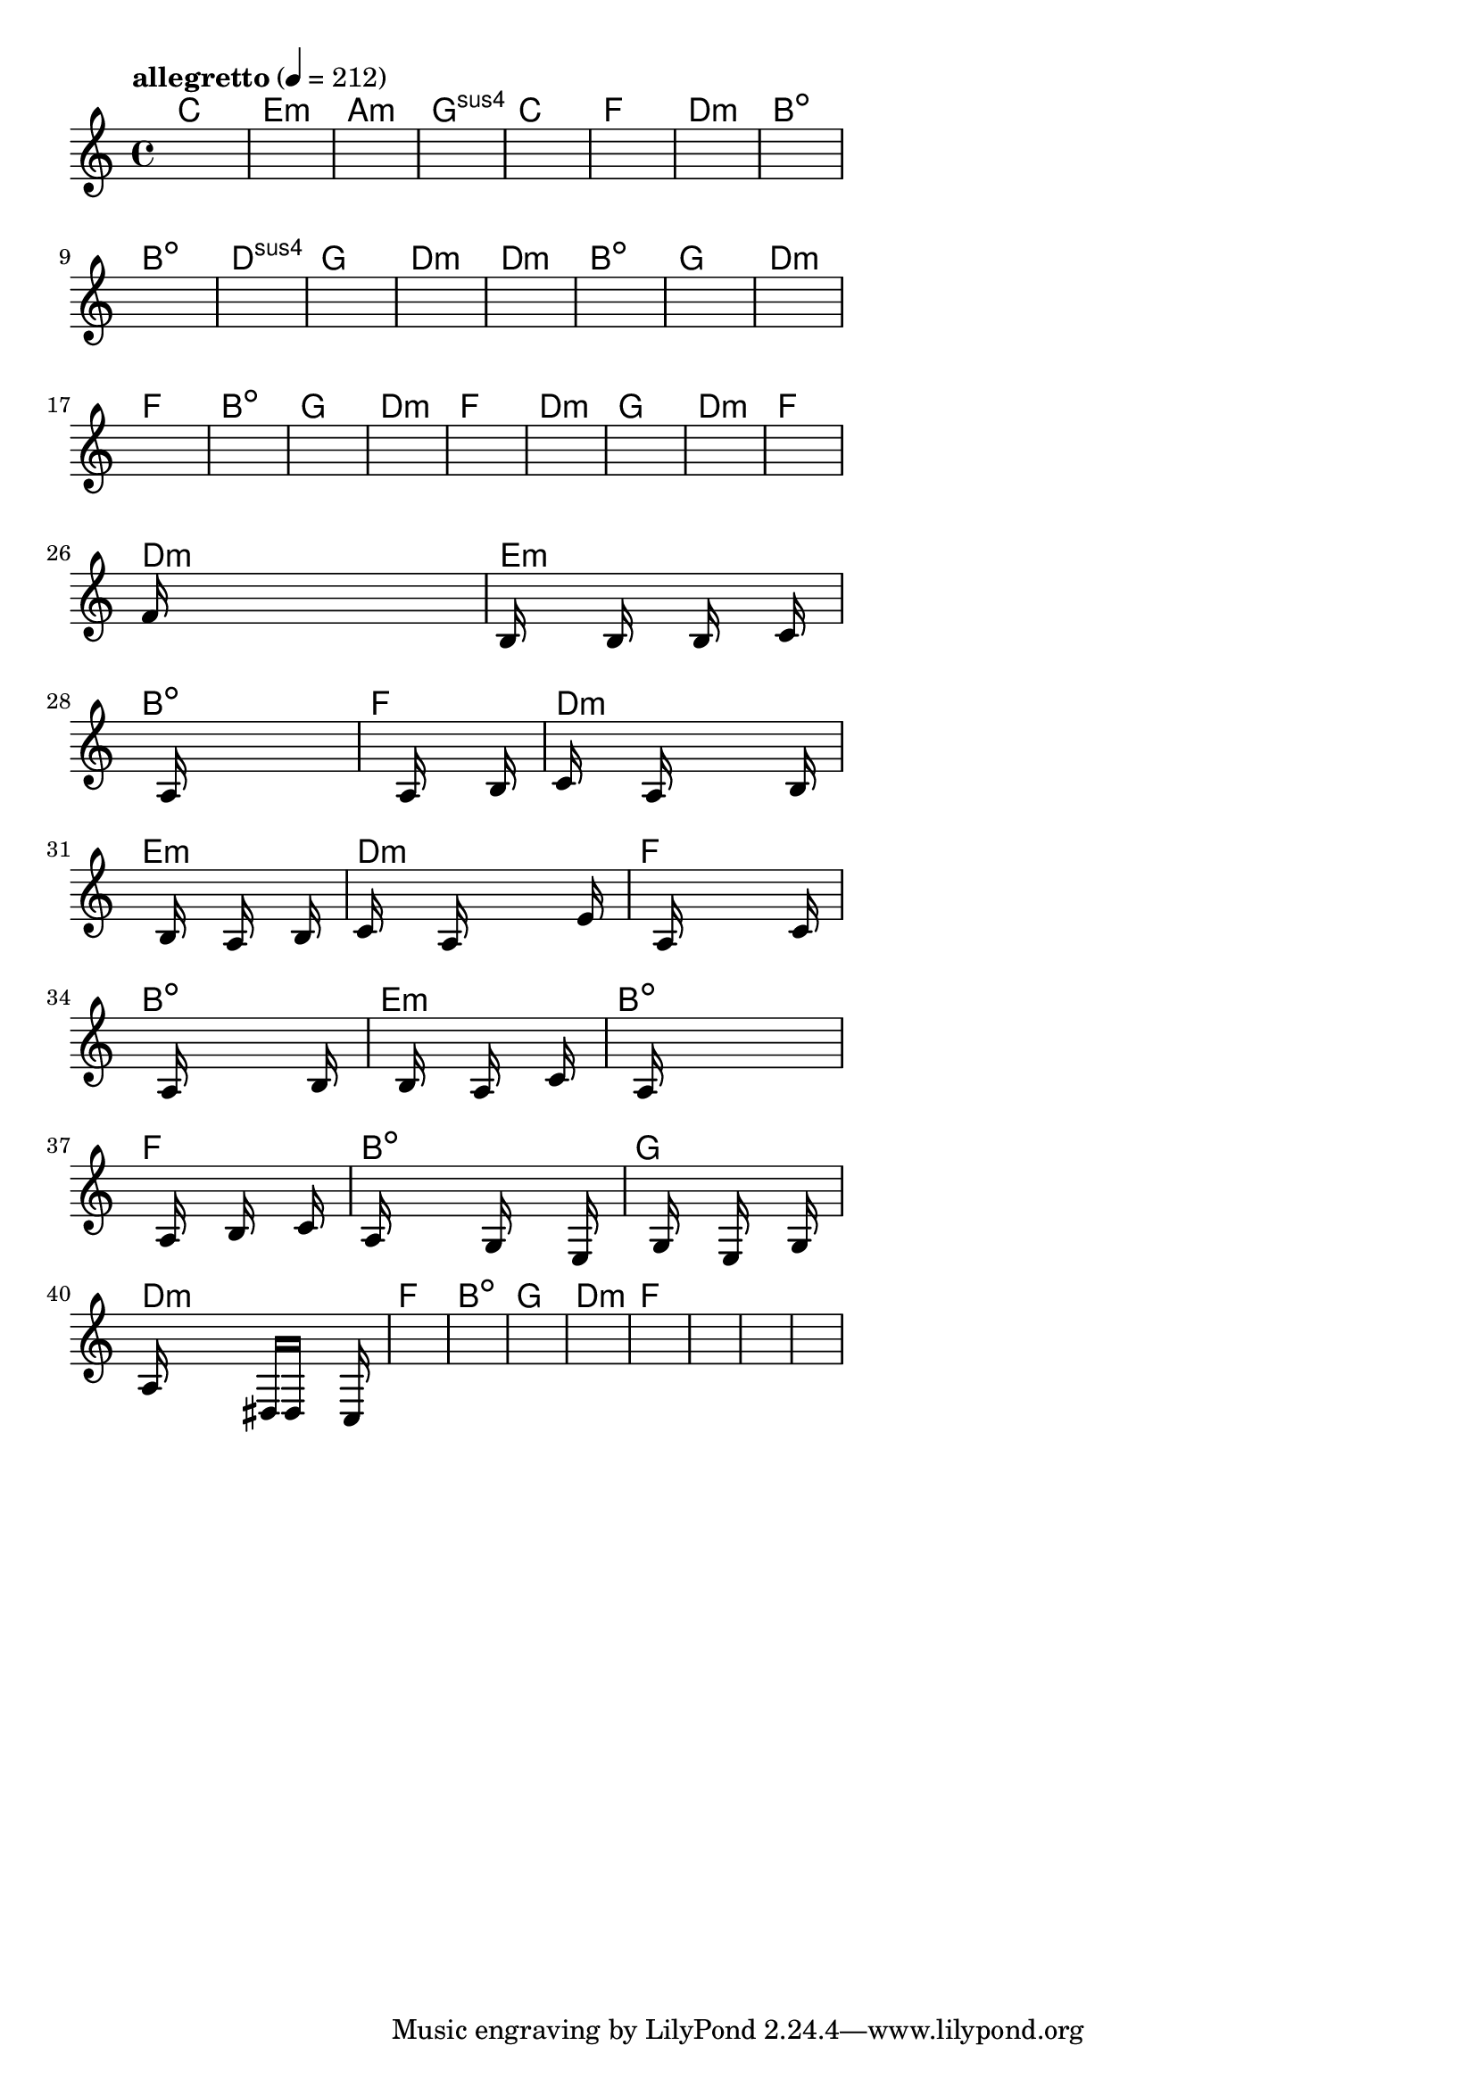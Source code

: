 \version "2.18.2"

% GaConfiguration:
  % size: 30
  % crossover: 0.8
  % mutation: 0.5
  % iterations: 40
  % fittestAlwaysSurvives: true
  % maxResults: 100
  % fitnessThreshold: 0.8
  % generationThreshold: 0.7


melody = {
 \key c\major
 \time 4/4
 \tempo  "allegretto" 4 = 212
 s16 s16 s16 s16  s16 s16 s16 s16  s16 s16 s16 s16  s16 s16 s16 s16 |
 s16 s16 s16 s16  s16 s16 s16 s16  s16 s16 s16 s16  s16 s16 s16 s16 |
 s16 s16 s16 s16  s16 s16 s16 s16  s16 s16 s16 s16  s16 s16 s16 s16 |
 s16 s16 s16 s16  s16 s16 s16 s16  s16 s16 s16 s16  s16 s16 s16 s16 |

 s16 s16 s16 s16  s16 s16 s16 s16  s16 s16 s16 s16  s16 s16 s16 s16 |
 s16 s16 s16 s16  s16 s16 s16 s16  s16 s16 s16 s16  s16 s16 s16 s16 |
 s16 s16 s16 s16  s16 s16 s16 s16  s16 s16 s16 s16  s16 s16 s16 s16 |
 s16 s16 s16 s16  s16 s16 s16 s16  s16 s16 s16 s16  s16 s16 s16 s16 |

 s16 s16 s16 s16  s16 s16 s16 s16  s16 s16 s16 s16  s16 s16 s16 s16 |
 s16 s16 s16 s16  s16 s16 s16 s16  s16 s16 s16 s16  s16 s16 s16 s16 |
 s16 s16 s16 s16  s16 s16 s16 s16  s16 s16 s16 s16  s16 s16 s16 s16 |
 s16 s16 s16 s16  s16 s16 s16 s16  s16 s16 s16 s16  s16 s16 s16 s16 |

 s16 s16 s16 s16  s16 s16 s16 s16  s16 s16 s16 s16  s16 s16 s16 s16 |
 s16 s16 s16 s16  s16 s16 s16 s16  s16 s16 s16 s16  s16 s16 s16 s16 |
 s16 s16 s16 s16  s16 s16 s16 s16  s16 s16 s16 s16  s16 s16 s16 s16 |
 s16 s16 s16 s16  s16 s16 s16 s16  s16 s16 s16 s16  s16 s16 s16 s16 |

 s16 s16 s16 s16  s16 s16 s16 s16  s16 s16 s16 s16  s16 s16 s16 s16 |
 s16 s16 s16 s16  s16 s16 s16 s16  s16 s16 s16 s16  s16 s16 s16 s16 |
 s16 s16 s16 s16  s16 s16 s16 s16  s16 s16 s16 s16  s16 s16 s16 s16 |
 s16 s16 s16 s16  s16 s16 s16 s16  s16 s16 s16 s16  s16 s16 s16 s16 |

 s16 s16 s16 s16  s16 s16 s16 s16  s16 s16 s16 s16  s16 s16 s16 s16 |
 s16 s16 s16 s16  s16 s16 s16 s16  s16 s16 s16 s16  s16 s16 s16 s16 |
 s16 s16 s16 s16  s16 s16 s16 s16  s16 s16 s16 s16  s16 s16 s16 s16 |
 s16 s16 s16 s16  s16 s16 s16 s16  s16 s16 s16 s16  s16 s16 s16 s16 |

 s16 s16 s16 s16  s16 s16 s16 s16  s16 s16 s16 s16  s16 s16 s16 s16 |
 f'16 s16 s16 s16  s16 s16 s16 s16  s16 s16 s16 s16  s16 s16 s16 s16 |
 b16 s16 s16 s16  s16 b16 s16 s16  s16 b16 s16 s16  s16 c'16 s16 s16 |
 s16 s16 s16 s16  s16 a16 s16 s16  s16 s16 s16 s16  s16 s16 s16 s16 |

 s16 s16 s16 s16  s16 s16 s16 s16  a16 s16 s16 s16  s16 b16 s16 s16 |
 c'16 s16 s16 s16  s16 a16 s16 s16  s16 s16 s16 s16  s16 b16 s16 s16 |
 s16 s16 s16 s16  s16 b16 s16 s16  s16 a16 s16 s16  s16 b16 s16 s16 |
 c'16 s16 s16 s16  s16 a16 s16 s16  s16 s16 s16 s16  s16 e'16 s16 s16 |

 s16 s16 s16 s16  s16 a16 s16 s16  s16 s16 s16 s16  s16 c'16 s16 s16 |
 s16 s16 s16 s16  s16 a16 s16 s16  s16 s16 s16 s16  s16 b16 s16 s16 |
 s16 s16 s16 s16  s16 b16 s16 s16  s16 a16 s16 s16  s16 c'16 s16 s16 |
 s16 s16 s16 s16  s16 a16 s16 s16  s16 s16 s16 s16  s16 s16 s16 s16 |

 s16 s16 s16 s16  s16 a16 s16 s16  s16 b16 s16 s16  s16 c'16 s16 s16 |
 s16 a16 s16 s16  s16 s16 s16 s16  g16 s16 s16 s16  s16 e16 s16 s16 |
 s16 s16 s16 s16  s16 g16 s16 s16  s16 e16 s16 s16  s16 g16 s16 s16 |
 a16 s16 s16 s16  s16 s16 s16 s16  dis16 d16 s16 s16  s16 c16 s16 s16 |

 s16 s16 s16 s16  s16 s16 s16 s16  s16 s16 s16 s16  s16 s16 s16 s16 |
 s16 s16 s16 s16  s16 s16 s16 s16  s16 s16 s16 s16  s16 s16 s16 s16 |
 s16 s16 s16 s16  s16 s16 s16 s16  s16 s16 s16 s16  s16 s16 s16 s16 |
 s16 s16 s16 s16  s16 s16 s16 s16  s16 s16 s16 s16  s16 s16 s16 s16 |

 s16 s16 s16 s16  s16 s16 s16 s16  s16 s16 s16 s16  s16 s16 s16 s16 |
 s16 s16 s16 s16  s16 s16 s16 s16  s16 s16 s16 s16  s16 s16 s16 s16 |
 s16 s16 s16 s16  s16 s16 s16 s16  s16 s16 s16 s16  s16 s16 s16 s16 |
 s16 s16 s16 s16  s16 s16 s16 s16  s16 s16 s16 s16  s16 s16 s16 s16 |

}

lead = \chordmode {
% chord: C, fitness: 0.6277777777777778, complexity: 0.11666666666666665, execution time: 142ms
 c1: |
% chord: Emin, fitness: 0.6277777777777778, complexity: 0.11666666666666665, execution time: 24ms
 e1:m |
% chord: Amin, fitness: 0.6277777777777778, complexity: 0.11666666666666665, execution time: 22ms
 a1:m |
% chord: Gsus4, fitness: 0.8592592592592592, complexity: 0.11666666666666665, execution time: 39ms
 g1:sus4 |

% chord: C, fitness: 0.6277777777777778, complexity: 0.11666666666666665, execution time: 18ms
 c1: |
% chord: F, fitness: 0.6277777777777778, complexity: 0.11666666666666665, execution time: 21ms
 f1: |
% chord: Dmin, fitness: 0.7666666666666667, complexity: 0.11666666666666665, execution time: 15ms
 d1:m |
% chord: Bdim, fitness: 0.8129629629629629, complexity: 0.11666666666666665, execution time: 17ms
 b1:dim |

% chord: Bdim, fitness: 0.8129629629629629, complexity: 0.11666666666666665, execution time: 19ms
 b1:dim |
% chord: Dsus4, fitness: 0.7666666666666667, complexity: 0.11666666666666665, execution time: 16ms
 d1:sus4 |
% chord: G, fitness: 0.8129629629629629, complexity: 0.11666666666666665, execution time: 12ms
 g1: |
% chord: Dmin, fitness: 0.8129629629629629, complexity: 0.11666666666666665, execution time: 11ms
 d1:m |

% chord: Dmin, fitness: 0.8592592592592592, complexity: 0.11666666666666665, execution time: 12ms
 d1:m |
% chord: Bdim, fitness: 0.8592592592592592, complexity: 0.11666666666666665, execution time: 15ms
 b1:dim |
% chord: G, fitness: 0.8592592592592592, complexity: 0.11666666666666665, execution time: 3ms
 g1: |
% chord: Dmin, fitness: 0.9055555555555556, complexity: 0.11666666666666665, execution time: 16ms
 d1:m |

% chord: F, fitness: 0.9055555555555556, complexity: 0.11666666666666665, execution time: 12ms
 f1: |
% chord: Bdim, fitness: 0.8592592592592592, complexity: 0.11666666666666665, execution time: 4ms
 b1:dim |
% chord: G, fitness: 0.8592592592592592, complexity: 0.11666666666666665, execution time: 5ms
 g1: |
% chord: Dmin, fitness: 0.8592592592592592, complexity: 0.11666666666666665, execution time: 10ms
 d1:m |

% chord: F, fitness: 0.9055555555555556, complexity: 0.11666666666666665, execution time: 16ms
 f1: |
% chord: Dmin, fitness: 0.9055555555555556, complexity: 0.11666666666666665, execution time: 5ms
 d1:m |
% chord: G, fitness: 0.9055555555555556, complexity: 0.11666666666666665, execution time: 5ms
 g1: |
% chord: Dmin, fitness: 0.7666666666666667, complexity: 0.11666666666666665, execution time: 16ms
 d1:m |

% chord: F, fitness: 0.9055555555555556, complexity: 0.11666666666666665, execution time: 11ms
 f1: |
% chord: Dmin, fitness: 0.8129629629629629, complexity: 0.11666666666666665, execution time: 14ms
 d1:m |
% chord: Emin, fitness: 0.8129629629629629, complexity: 0.11666666666666665, execution time: 5ms
 e1:m |
% chord: Bdim, fitness: 0.9064236111111111, complexity: 0.11666666666666665, execution time: 12ms
 b1:dim |

% chord: F, fitness: 0.8592592592592592, complexity: 0.11666666666666665, execution time: 17ms
 f1: |
% chord: Dmin, fitness: 0.814699074074074, complexity: 0.11666666666666665, execution time: 16ms
 d1:m |
% chord: Emin, fitness: 0.814699074074074, complexity: 0.11666666666666665, execution time: 4ms
 e1:m |
% chord: Dmin, fitness: 0.8523148148148147, complexity: 0.11666666666666665, execution time: 14ms
 d1:m |

% chord: F, fitness: 0.9072916666666667, complexity: 0.11666666666666665, execution time: 12ms
 f1: |
% chord: Bdim, fitness: 0.7982060185185185, complexity: 0.11666666666666665, execution time: 14ms
 b1:dim |
% chord: Emin, fitness: 0.7982060185185185, complexity: 0.11666666666666665, execution time: 14ms
 e1:m |
% chord: Bdim, fitness: 0.8086226851851852, complexity: 0.11666666666666665, execution time: 14ms
 b1:dim |

% chord: F, fitness: 0.8942708333333333, complexity: 0.11666666666666665, execution time: 15ms
 f1: |
% chord: Bdim, fitness: 0.9020833333333333, complexity: 0.11666666666666665, execution time: 16ms
 b1:dim |
% chord: G, fitness: 0.9020833333333333, complexity: 0.11666666666666665, execution time: 4ms
 g1: |
% chord: Dmin, fitness: 0.8960069444444445, complexity: 0.11666666666666665, execution time: 15ms
 d1:m |

% chord: F, fitness: 0.855787037037037, complexity: 0.11666666666666665, execution time: 17ms
 f1: |
% chord: Bdim, fitness: 0.8462384259259258, complexity: 0.11666666666666665, execution time: 4ms
 b1:dim |
% chord: G, fitness: 0.8462384259259258, complexity: 0.11666666666666665, execution time: 3ms
 g1: |
% chord: Dmin, fitness: 0.9055555555555556, complexity: 0.11666666666666665, execution time: 10ms
 d1:m |

% chord: F, fitness: 0.849710648148148, complexity: 0.11666666666666665, execution time: 14ms
 f1: |
% chord: -, fitness: -, complexity: -, execution time: -
 s1 |
% chord: -, fitness: -, complexity: -, execution time: -
 s1 |
% chord: -, fitness: -, complexity: -, execution time: -
 s1 |

}

% avg execution time: 15ms
% avg chord complexity: 0.10937499999999993
% avg fitness value: 0.8573784722222223

\score {
 <<
  \new ChordNames \lead
  \new Staff \melody
 >>
 \midi { }
 \layout {
  indent = #0
  line-width = #110
  \context {
    \Score
    \override SpacingSpanner.uniform-stretching = ##t
    \accidentalStyle forget    }
 }
}
